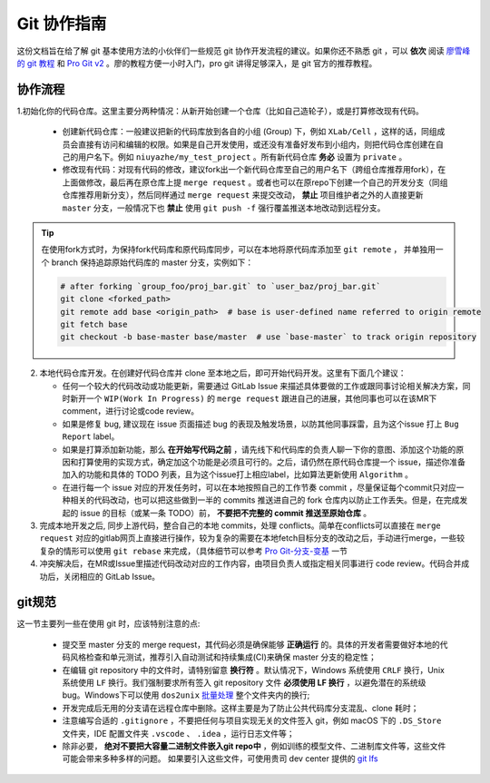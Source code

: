 Git 协作指南
=================================
这份文档旨在给了解 git 基本使用方法的小伙伴们一些规范 git 协作开发流程的建议。如果你还不熟悉 git ，可以 **依次** 阅读 `廖雪峰的 git 教程 <https://www.liaoxuefeng.com/wiki/0013739516305929606dd18361248578c67b8067c8c017b000/>`_ 和 `Pro Git v2 <https://git-scm.com/book/zh/v2>`_ 。廖的教程方便一小时入门，pro git 讲得足够深入，是 git 官方的推荐教程。

协作流程
-------------
1.初始化你的代码仓库。这里主要分两种情况：从新开始创建一个仓库（比如自己造轮子），或是打算修改现有代码。

  - 创建新代码仓库：一般建议把新的代码库放到各自的小组 (Group) 下，例如 ``XLab/Cell`` ，这样的话，同组成员会直接有访问和编辑的权限。如果是自己开发使用，或还没有准备好发布到小组内，则把代码仓库创建在自己的用户名下。例如 ``niuyazhe/my_test_project`` 。所有新代码仓库 **务必** 设置为 ``private`` 。

  - 修改现有代码：对现有代码的修改，建议fork出一个新代码仓库至自己的用户名下（跨组仓库推荐用fork），在上面做修改，最后再在原仓库上提 ``merge request`` 。或者也可以在原repo下创建一个自己的开发分支（同组仓库推荐用新分支），然后同样通过 ``merge request`` 来提交改动， **禁止** 项目维护者之外的人直接更新 ``master`` 分支，一般情况下也 **禁止** 使用 ``git push -f`` 强行覆盖推送本地改动到远程分支。

.. tip::

    在使用fork方式时，为保持fork代码库和原代码库同步，可以在本地将原代码库添加至 ``git remote`` ， 并单独用一个 branch 保持追踪原始代码库的 master 分支，实例如下：

    .. code:: bash

        # after forking `group_foo/proj_bar.git` to `user_baz/proj_bar.git`
        git clone <forked_path>
        git remote add base <origin_path>  # base is user-defined name referred to origin remote
        git fetch base
        git checkout -b base-master base/master  # use `base-master` to track origin repository

2. 本地代码仓库开发。在创建好代码仓库并 clone 至本地之后，即可开始代码开发。这里有下面几个建议：

   - 任何一个较大的代码改动或功能更新，需要通过 GitLab Issue 来描述具体要做的工作或跟同事讨论相关解决方案，同时新开一个 ``WIP(Work In Progress)`` 的 ``merge request`` 跟进自己的进展，其他同事也可以在该MR下comment，进行讨论或code review。
   - 如果是修复 bug, 建议现在 issue 页面描述 bug 的表现及触发场景，以防其他同事踩雷，且为这个issue 打上 ``Bug Report`` label。
   - 如果是打算添加新功能，那么 **在开始写代码之前** ，请先线下和代码库的负责人聊一下你的意图、添加这个功能的原因和打算使用的实现方式，确定加这个功能是必须且可行的。之后，请仍然在原代码仓库提一个 issue，描述你准备加入的功能和具体的 TODO 列表，且为这个issue打上相应label，比如算法更新使用 ``Algorithm`` 。 
   - 在进行每一个 issue 对应的开发任务时，可以在本地按照自己的工作节奏 commit ，尽量保证每个commit只对应一种相关的代码改动，也可以把这些做到一半的 commits 推送进自己的 fork 仓库内以防止工作丢失。但是，在完成发起的 issue 的目标（或某一条 TODO）前， **不要把不完整的 commit 推送至原始仓库** 。


3. 完成本地开发之后, 同步上游代码，整合自己的本地 commits，处理 conflicts。简单在conflicts可以直接在 ``merge request`` 对应的gitlab网页上直接进行操作，较为复杂的需要在本地fetch目标分支的改动之后，手动进行merge，一些较复杂的情形可以使用 ``git rebase`` 来完成，（具体细节可以参考 `Pro Git-分支-变基 <https://git-scm.com/book/zh/v2/Git-%E5%88%86%E6%94%AF-%E5%8F%98%E5%9F%BA>`_ 一节

4. 冲突解决后，在MR或Issue里描述代码改动对应的工作内容，由项目负责人或指定相关同事进行 code review。代码合并成功后，关闭相应的 GitLab Issue。

git规范
--------------

这一节主要列一些在使用 git 时，应该特别注意的点:

  - 提交至 master 分支的 merge request，其代码必须是确保能够 **正确运行** 的。具体的开发者需要做好本地的代码风格检查和单元测试，推荐引入自动测试和持续集成(CI)来确保 master 分支的稳定性；
  - 在编辑 git repository 中的文件时，请特别留意 **换行符** 。默认情况下，Windows 系统使用 ``CRLF`` 换行，Unix 系统使用 ``LF`` 换行。我们强制要求所有签入 git repository 文件 **必须使用 LF 换行** ，以避免潜在的系统级 bug。Windows下可以使用 ``dos2unix`` `批量处理 <https://stackoverflow.com/questions/11929461/how-can-i-run-dos2unix-on-an-entire-directory>`_ 整个文件夹内的换行;
  - 开发完成后无用的分支请在远程仓库中删除。这样主要是为了防止公共代码库分支混乱、clone 耗时；
  - 注意编写合适的 ``.gitignore`` ，不要把任何与项目实现无关的文件签入 git，例如 macOS 下的 ``.DS_Store`` 文件夹，IDE 配置文件夹 ``.vscode`` 、 ``.idea`` ，运行日志文件等；
  - 除非必要， **绝对不要把大容量二进制文件嵌入git repo中** ，例如训练的模型文件、二进制库文件等，这些文件可能会带来多种多样的问题。 如果要引入这些文件，可使用贵司 dev center 提供的 `git lfs <http://confluence.bj.sensetime.com/pages/viewpage.action?spaceKey=INFRAS&title=Large+File+Storage>`_

